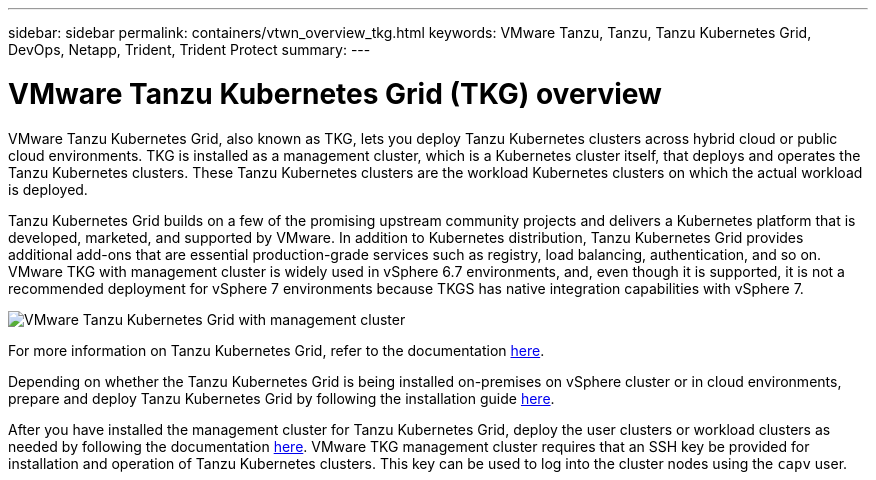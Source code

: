 ---
sidebar: sidebar
permalink: containers/vtwn_overview_tkg.html
keywords: VMware Tanzu, Tanzu, Tanzu Kubernetes Grid, DevOps, Netapp, Trident, Trident Protect
summary:
---

= VMware Tanzu Kubernetes Grid (TKG) overview
:hardbreaks:
:nofooter:
:icons: font
:linkattrs:
:imagesdir: ../media/

[.lead]
VMware Tanzu Kubernetes Grid, also known as TKG, lets you deploy Tanzu Kubernetes clusters across hybrid cloud or public cloud environments. TKG is installed as a management cluster, which is a Kubernetes cluster itself, that deploys and operates the Tanzu Kubernetes clusters. These Tanzu Kubernetes clusters are the workload Kubernetes clusters on which the actual workload is deployed.

Tanzu Kubernetes Grid builds on a few of the promising upstream community projects and delivers a Kubernetes platform that is developed, marketed, and supported by VMware. In addition to Kubernetes distribution, Tanzu Kubernetes Grid provides additional add-ons that are essential production-grade services such as registry, load balancing, authentication, and so on. VMware TKG with management cluster is widely used in vSphere 6.7 environments, and, even though it is supported, it is not a recommended deployment for vSphere 7 environments because TKGS has native integration capabilities with vSphere 7.

image:vtwn_image02.png[VMware Tanzu Kubernetes Grid with management cluster]

For more information on Tanzu Kubernetes Grid, refer to the documentation link:https://docs.vmware.com/en/VMware-Tanzu-Kubernetes-Grid/1.5/vmware-tanzu-kubernetes-grid-15/GUID-release-notes.html[here^].

Depending on whether the Tanzu Kubernetes Grid is being installed on-premises on vSphere cluster or in cloud environments, prepare and deploy Tanzu Kubernetes Grid by following the installation guide link:https://docs.vmware.com/en/VMware-Tanzu-Kubernetes-Grid/1.5/vmware-tanzu-kubernetes-grid-15/GUID-mgmt-clusters-prepare-deployment.html[here^].

After you have installed the management cluster for Tanzu Kubernetes Grid, deploy the user clusters or workload clusters as needed by following the documentation link:https://docs.vmware.com/en/VMware-Tanzu-Kubernetes-Grid/1.5/vmware-tanzu-kubernetes-grid-15/GUID-tanzu-k8s-clusters-index.html[here^]. VMware TKG management cluster requires that an SSH key be provided for installation and operation of Tanzu Kubernetes clusters. This key can be used to log into the cluster nodes using the `capv` user.
